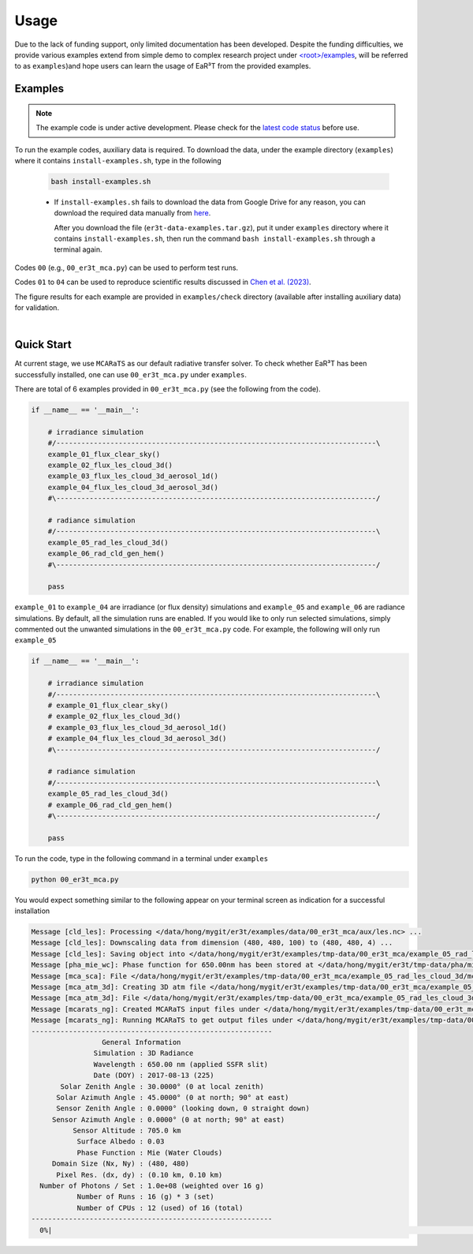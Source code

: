 =====
Usage
=====

Due to the lack of funding support, only limited documentation has been developed.
Despite the funding difficulties, we provide various examples extend from simple demo to complex research
project under `<root>/examples <https://github.com/hong-chen/er3t/tree/dev/examples>`_, will be referred to
as ``examples``)and hope users can learn the usage of EaR³T from the provided examples.


Examples
~~~~~~~~

.. note::

    The example code is under active development. Please check for the `latest code status <https://discord.com/channels/681619528945500252/1004090233412923544/1017575066139103293>`_ before use.

To run the example codes, auxiliary data is required.
To download the data, under the example directory (``examples``) where it contains ``install-examples.sh``,
type in the following

    .. code-block:: bash

       bash install-examples.sh

    * If ``install-examples.sh`` fails to download the data from Google Drive for any reason, you can download the required data manually
      from `here <https://drive.google.com/file/d/1Oov75VffmuQSljxjoOS6q6egmfT6CmkI/view?usp=share_link>`_.

      After you download the file (``er3t-data-examples.tar.gz``), put it under ``examples`` directory where
      it contains ``install-examples.sh``, then run the command ``bash install-examples.sh`` through a terminal again.

Codes ``00`` (e.g., ``00_er3t_mca.py``) can be used to perform test runs.

Codes ``01`` to ``04`` can be used to reproduce scientific results discussed in
`Chen et al. (2023) <https://doi.org/10.5194/amt-16-1971-2023>`_.

The figure results for each example are provided in ``examples/check`` directory (available after installing auxiliary data)
for validation.

|

Quick Start
~~~~~~~~~~~

At current stage, we use ``MCARaTS`` as our default radiative transfer solver. To check whether EaR³T has been
successfully installed, one can use ``00_er3t_mca.py`` under ``examples``.

There are total of 6 examples provided in ``00_er3t_mca.py`` (see the following from the code).

.. code-block:: Python

   if __name__ == '__main__':

       # irradiance simulation
       #/-----------------------------------------------------------------------------\
       example_01_flux_clear_sky()
       example_02_flux_les_cloud_3d()
       example_03_flux_les_cloud_3d_aerosol_1d()
       example_04_flux_les_cloud_3d_aerosol_3d()
       #\-----------------------------------------------------------------------------/

       # radiance simulation
       #/-----------------------------------------------------------------------------\
       example_05_rad_les_cloud_3d()
       example_06_rad_cld_gen_hem()
       #\-----------------------------------------------------------------------------/

       pass

``example_01`` to ``example_04`` are irradiance (or flux density) simulations and ``example_05``
and ``example_06`` are radiance simulations. By default, all the simulation runs are enabled.
If you would like to only run selected simulations, simply commented out the unwanted simulations
in the ``00_er3t_mca.py`` code. For example, the following will only run ``example_05``

.. code-block:: Python

   if __name__ == '__main__':

       # irradiance simulation
       #/-----------------------------------------------------------------------------\
       # example_01_flux_clear_sky()
       # example_02_flux_les_cloud_3d()
       # example_03_flux_les_cloud_3d_aerosol_1d()
       # example_04_flux_les_cloud_3d_aerosol_3d()
       #\-----------------------------------------------------------------------------/

       # radiance simulation
       #/-----------------------------------------------------------------------------\
       example_05_rad_les_cloud_3d()
       # example_06_rad_cld_gen_hem()
       #\-----------------------------------------------------------------------------/

       pass

To run the code, type in the following command in a terminal under ``examples``

.. code-block:: bash

   python 00_er3t_mca.py

You would expect something similar to the following appear on your terminal screen as indication
for a successful installation

.. code-block:: bash

   Message [cld_les]: Processing </data/hong/mygit/er3t/examples/data/00_er3t_mca/aux/les.nc> ...
   Message [cld_les]: Downscaling data from dimension (480, 480, 100) to (480, 480, 4) ...
   Message [cld_les]: Saving object into </data/hong/mygit/er3t/examples/tmp-data/00_er3t_mca/example_05_rad_les_cloud_3d/les.pk> ...
   Message [pha_mie_wc]: Phase function for 650.00nm has been stored at </data/hong/mygit/er3t/tmp-data/pha/mie/pha_mie_wc_0650.0000nm.pk>.
   Message [mca_sca]: File </data/hong/mygit/er3t/examples/tmp-data/00_er3t_mca/example_05_rad_les_cloud_3d/mca_sca.bin> is created.
   Message [mca_atm_3d]: Creating 3D atm file </data/hong/mygit/er3t/examples/tmp-data/00_er3t_mca/example_05_rad_les_cloud_3d/mca_atm_3d.bin> for MCARaTS ...
   Message [mca_atm_3d]: File </data/hong/mygit/er3t/examples/tmp-data/00_er3t_mca/example_05_rad_les_cloud_3d/mca_atm_3d.bin> is created.
   Message [mcarats_ng]: Created MCARaTS input files under </data/hong/mygit/er3t/examples/tmp-data/00_er3t_mca/example_05_rad_les_cloud_3d/0650/rad_3d>.
   Message [mcarats_ng]: Running MCARaTS to get output files under </data/hong/mygit/er3t/examples/tmp-data/00_er3t_mca/example_05_rad_les_cloud_3d/0650/rad_3d> ...
   ----------------------------------------------------------
                    General Information
                  Simulation : 3D Radiance
                  Wavelength : 650.00 nm (applied SSFR slit)
                  Date (DOY) : 2017-08-13 (225)
          Solar Zenith Angle : 30.0000° (0 at local zenith)
         Solar Azimuth Angle : 45.0000° (0 at north; 90° at east)
         Sensor Zenith Angle : 0.0000° (looking down, 0 straight down)
        Sensor Azimuth Angle : 0.0000° (0 at north; 90° at east)
             Sensor Altitude : 705.0 km
              Surface Albedo : 0.03
              Phase Function : Mie (Water Clouds)
        Domain Size (Nx, Ny) : (480, 480)
         Pixel Res. (dx, dy) : (0.10 km, 0.10 km)
     Number of Photons / Set : 1.0e+08 (weighted over 16 g)
              Number of Runs : 16 (g) * 3 (set)
              Number of CPUs : 12 (used) of 16 (total)
   ----------------------------------------------------------
     0%|                                                                                                                                 | 0/48 [00:00<?, ?it/s]
